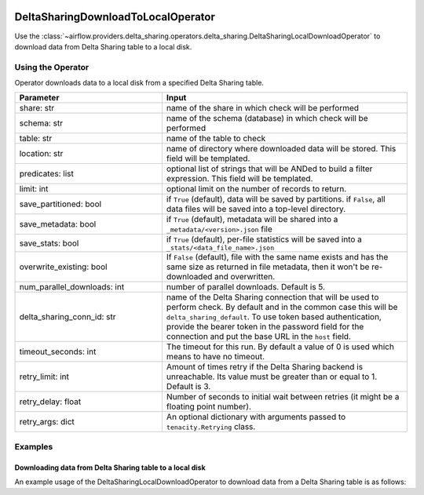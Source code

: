  .. Licensed to the Apache Software Foundation (ASF) under one
    or more contributor license agreements.  See the NOTICE file
    distributed with this work for additional information
    regarding copyright ownership.  The ASF licenses this file
    to you under the Apache License, Version 2.0 (the
    "License"); you may not use this file except in compliance
    with the License.  You may obtain a copy of the License at

 ..   http://www.apache.org/licenses/LICENSE-2.0

 .. Unless required by applicable law or agreed to in writing,
    software distributed under the License is distributed on an
    "AS IS" BASIS, WITHOUT WARRANTIES OR CONDITIONS OF ANY
    KIND, either express or implied.  See the License for the
    specific language governing permissions and limitations
    under the License.


.. _howto/operator:DeltaSharingOperators:


DeltaSharingDownloadToLocalOperator
===================================

Use the :class:`~airflow.providers.delta_sharing.operators.delta_sharing.DeltaSharingLocalDownloadOperator` to
download data from Delta Sharing table to a local disk.


Using the Operator
------------------

Operator downloads data to a local disk from a specified Delta Sharing table.

.. list-table::
   :widths: 15 25
   :header-rows: 1

   * - Parameter
     - Input
   * - share: str
     - name of the share in which check will be performed
   * - schema: str
     - name of the schema (database) in which check will be performed
   * - table: str
     - name of the table to check
   * - location: str
     - name of directory where downloaded data will be stored. This field will be templated.
   * - predicates: list
     - optional list of strings that will be ANDed to build a filter expression. This field will be templated.
   * - limit: int
     - optional limit on the number of records to return.
   * - save_partitioned: bool
     - if ``True`` (default), data will be saved by partitions. if ``False``, all data files will be  saved into a top-level directory.
   * - save_metadata: bool
     - if ``True`` (default), metadata will be shared into a ``_metadata/<version>.json`` file
   * - save_stats: bool
     - if ``True`` (default), per-file statistics will be saved into a ``_stats/<data_file_name>.json``
   * - overwrite_existing: bool
     - If ``False`` (default), file with the same name exists and has the same size as returned in file metadata, then it won't be re-downloaded and overwritten.
   * - num_parallel_downloads: int
     - number of parallel downloads. Default is 5.
   * - delta_sharing_conn_id: str
     - name of the Delta Sharing connection that will be used to perform check.   By default and in the common case this will be ``delta_sharing_default``. To use token based authentication, provide the bearer token in the password field for the connection and put the base URL in the ``host`` field.
   * - timeout_seconds: int
     - The timeout for this run. By default a value of 0 is used which means to have no timeout.
   * - retry_limit: int
     - Amount of times retry if the Delta Sharing backend is  unreachable. Its value must be greater than or equal to 1. Default is 3.
   * - retry_delay: float
     - Number of seconds to initial wait between retries (it might be a floating point number).
   * - retry_args: dict
     - An optional dictionary with arguments passed to ``tenacity.Retrying`` class.

Examples
--------

Downloading data from Delta Sharing table to a local disk
^^^^^^^^^^^^^^^^^^^^^^^^^^^^^^^^^^^^^^^^^^^^^^^^^^^^^^^^^

An example usage of the DeltaSharingLocalDownloadOperator to download data from a  Delta Sharing table is as follows:

.. exampleinclude:: /../../airflow/providers/delta_sharing/example_dags/example_delta_sharing.py
    :language: python
    :start-after: [START howto_delta_sharing_operator]
    :end-before: [END howto_delta_sharing_operator]
